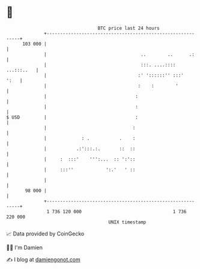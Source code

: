 * 👋

#+begin_example
                                     BTC price last 24 hours                    
                 +------------------------------------------------------------+ 
         103 000 |                                                            | 
                 |                                   ..        ..      .:     | 
                 |                                   :::. ....:::: ...:::..   | 
                 |                                  :' '::::::'' :::'    ':   | 
                 |                                  :    :        '           | 
                 |                                 :                          | 
                 |                                 :                          | 
   $ USD         |                                 :                          | 
                 |                                :                           | 
                 |             : .           .    :                           | 
                 |           .:':::.:.       ::  ::                           | 
                 |     :  :::'    ''':...  :: ':'::                           | 
                 |     :::''            ':.'   ' ::                           | 
                 |                                                            | 
          98 000 |                                                            | 
                 +------------------------------------------------------------+ 
                  1 736 120 000                                  1 736 220 000  
                                         UNIX timestamp                         
#+end_example
📈 Data provided by CoinGecko

🧑‍💻 I'm Damien

✍️ I blog at [[https://www.damiengonot.com][damiengonot.com]]
